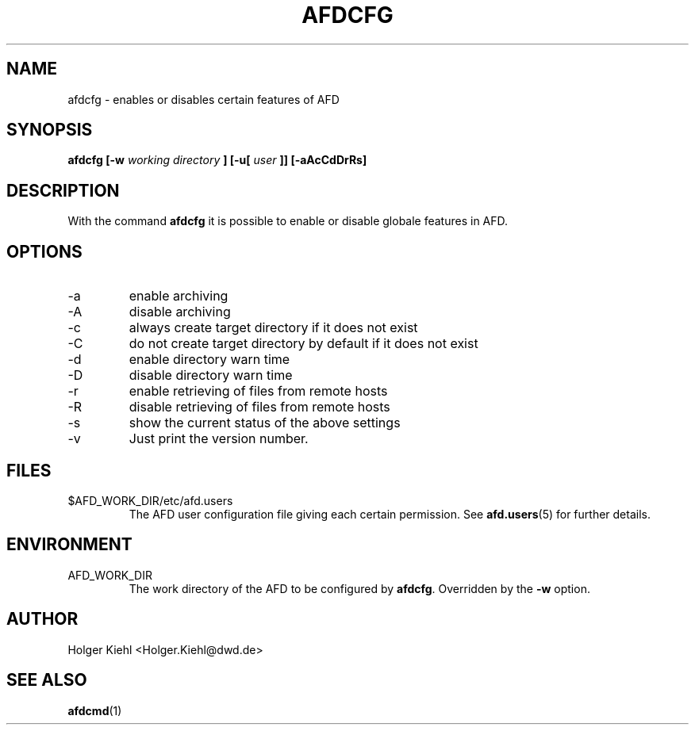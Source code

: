 .\" Process this file with
.\" groff -man -Tascii afdcfg.1
.\"
.TH AFDCFG 1 "JULY 2007" AFD "AFD"
.SH NAME
afdcfg \- enables or disables certain features of AFD
.SH SYNOPSIS
.B afdcfg [-w
.I working directory
.B ] [-u[
.I user
.B ]] [-aAcCdDrRs]
.SH DESCRIPTION
With the command
.B afdcfg
it is possible to enable or disable globale features in AFD.
.SH OPTIONS
.IP -a
enable archiving
.IP -A
disable archiving
.IP -c
always create target directory if it does not exist
.IP -C
do not create target directory by default if it does not exist
.IP -d
enable directory warn time
.IP -D
disable directory warn time
.IP -r
enable retrieving of files from remote hosts
.IP -R
disable retrieving of files from remote hosts
.IP -s
show the current status of the above settings
.IP -v
Just print the version number.
.SH FILES
.IP $AFD_WORK_DIR/etc/afd.users
The AFD user configuration file giving each certain permission. See
.BR afd.users (5)
for further details.
.RE
.SH ENVIRONMENT
.IP AFD_WORK_DIR
The work directory of the AFD to be configured by
.BR afdcfg .
Overridden by the
.B -w
option.
.SH AUTHOR
Holger Kiehl <Holger.Kiehl@dwd.de>
.SH "SEE ALSO"
.BR afdcmd (1)
